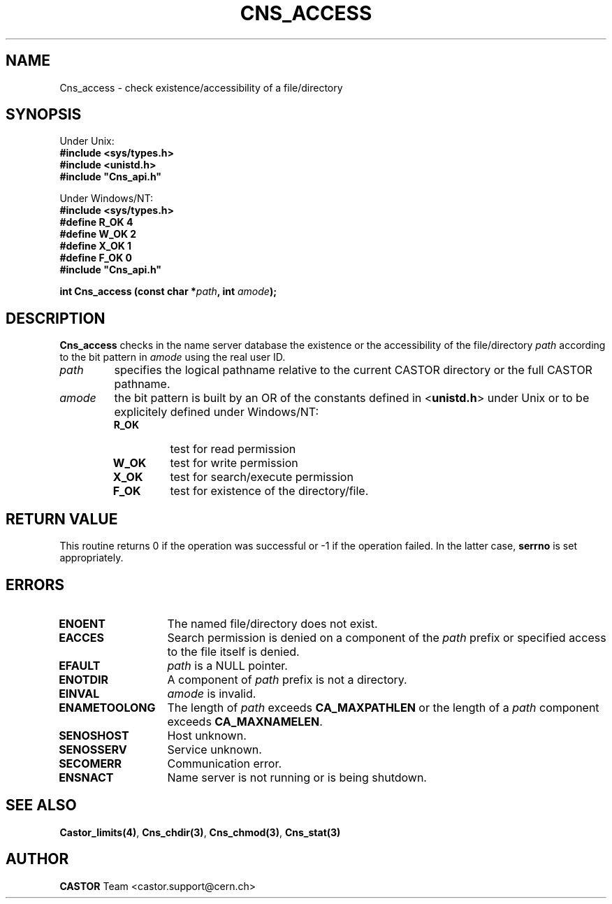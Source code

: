 .\" @(#)$RCSfile: Cns_access.man,v $ $Revision: 1.2 $ $Date: 2006/01/26 15:36:16 $ CERN IT-PDP/DM Jean-Philippe Baud
.\" Copyright (C) 1999-2000 by CERN/IT/PDP/DM
.\" All rights reserved
.\"
.TH CNS_ACCESS 3 "$Date: 2006/01/26 15:36:16 $" CASTOR "Cns Library Functions"
.SH NAME
Cns_access \- check existence/accessibility of a file/directory
.SH SYNOPSIS
Under Unix:
.br
.B #include <sys/types.h>
.br
.B #include <unistd.h>
.br
\fB#include "Cns_api.h"\fR
.sp
Under Windows/NT:
.br
.B #include <sys/types.h>
.br
.B #define R_OK 4
.br
.B #define W_OK 2
.br
.B #define X_OK 1
.br
.B #define F_OK 0
.br
\fB#include "Cns_api.h"\fR
.sp
.BI "int Cns_access (const char *" path ,
.BI "int " amode );
.SH DESCRIPTION
.B Cns_access
checks in the name server database the existence or the accessibility of the
file/directory
.I path
according to the bit pattern in
.I amode
using the real user ID.
.TP
.I path
specifies the logical pathname relative to the current CASTOR directory or
the full CASTOR pathname.
.TP
.I amode
the bit pattern is built by an OR of the constants defined in
.RB < unistd.h >
under Unix or to be explicitely defined under Windows/NT:
.RS
.TP
.B R_OK
test for read permission
.TP
.B W_OK
test for write permission
.TP
.B X_OK
test for search/execute permission
.TP
.B F_OK
test for existence of the directory/file.
.RE
.SH RETURN VALUE
This routine returns 0 if the operation was successful or -1 if the operation
failed. In the latter case,
.B serrno
is set appropriately.
.SH ERRORS
.TP 1.3i
.B ENOENT
The named file/directory does not exist.
.TP
.B EACCES
Search permission is denied on a component of the
.I path
prefix or specified access to the file itself is denied.
.TP
.B EFAULT
.I path
is a NULL pointer.
.TP
.B ENOTDIR
A component of
.I path
prefix is not a directory.
.TP
.B EINVAL
.I amode
is invalid.
.TP
.B ENAMETOOLONG
The length of
.I path
exceeds
.B CA_MAXPATHLEN
or the length of a
.I path
component exceeds
.BR CA_MAXNAMELEN .
.TP
.B SENOSHOST
Host unknown.
.TP
.B SENOSSERV
Service unknown.
.TP
.B SECOMERR
Communication error.
.TP
.B ENSNACT
Name server is not running or is being shutdown.
.SH SEE ALSO
.BR Castor_limits(4) ,
.BR Cns_chdir(3) ,
.BR Cns_chmod(3) ,
.B Cns_stat(3)
.SH AUTHOR
\fBCASTOR\fP Team <castor.support@cern.ch>
